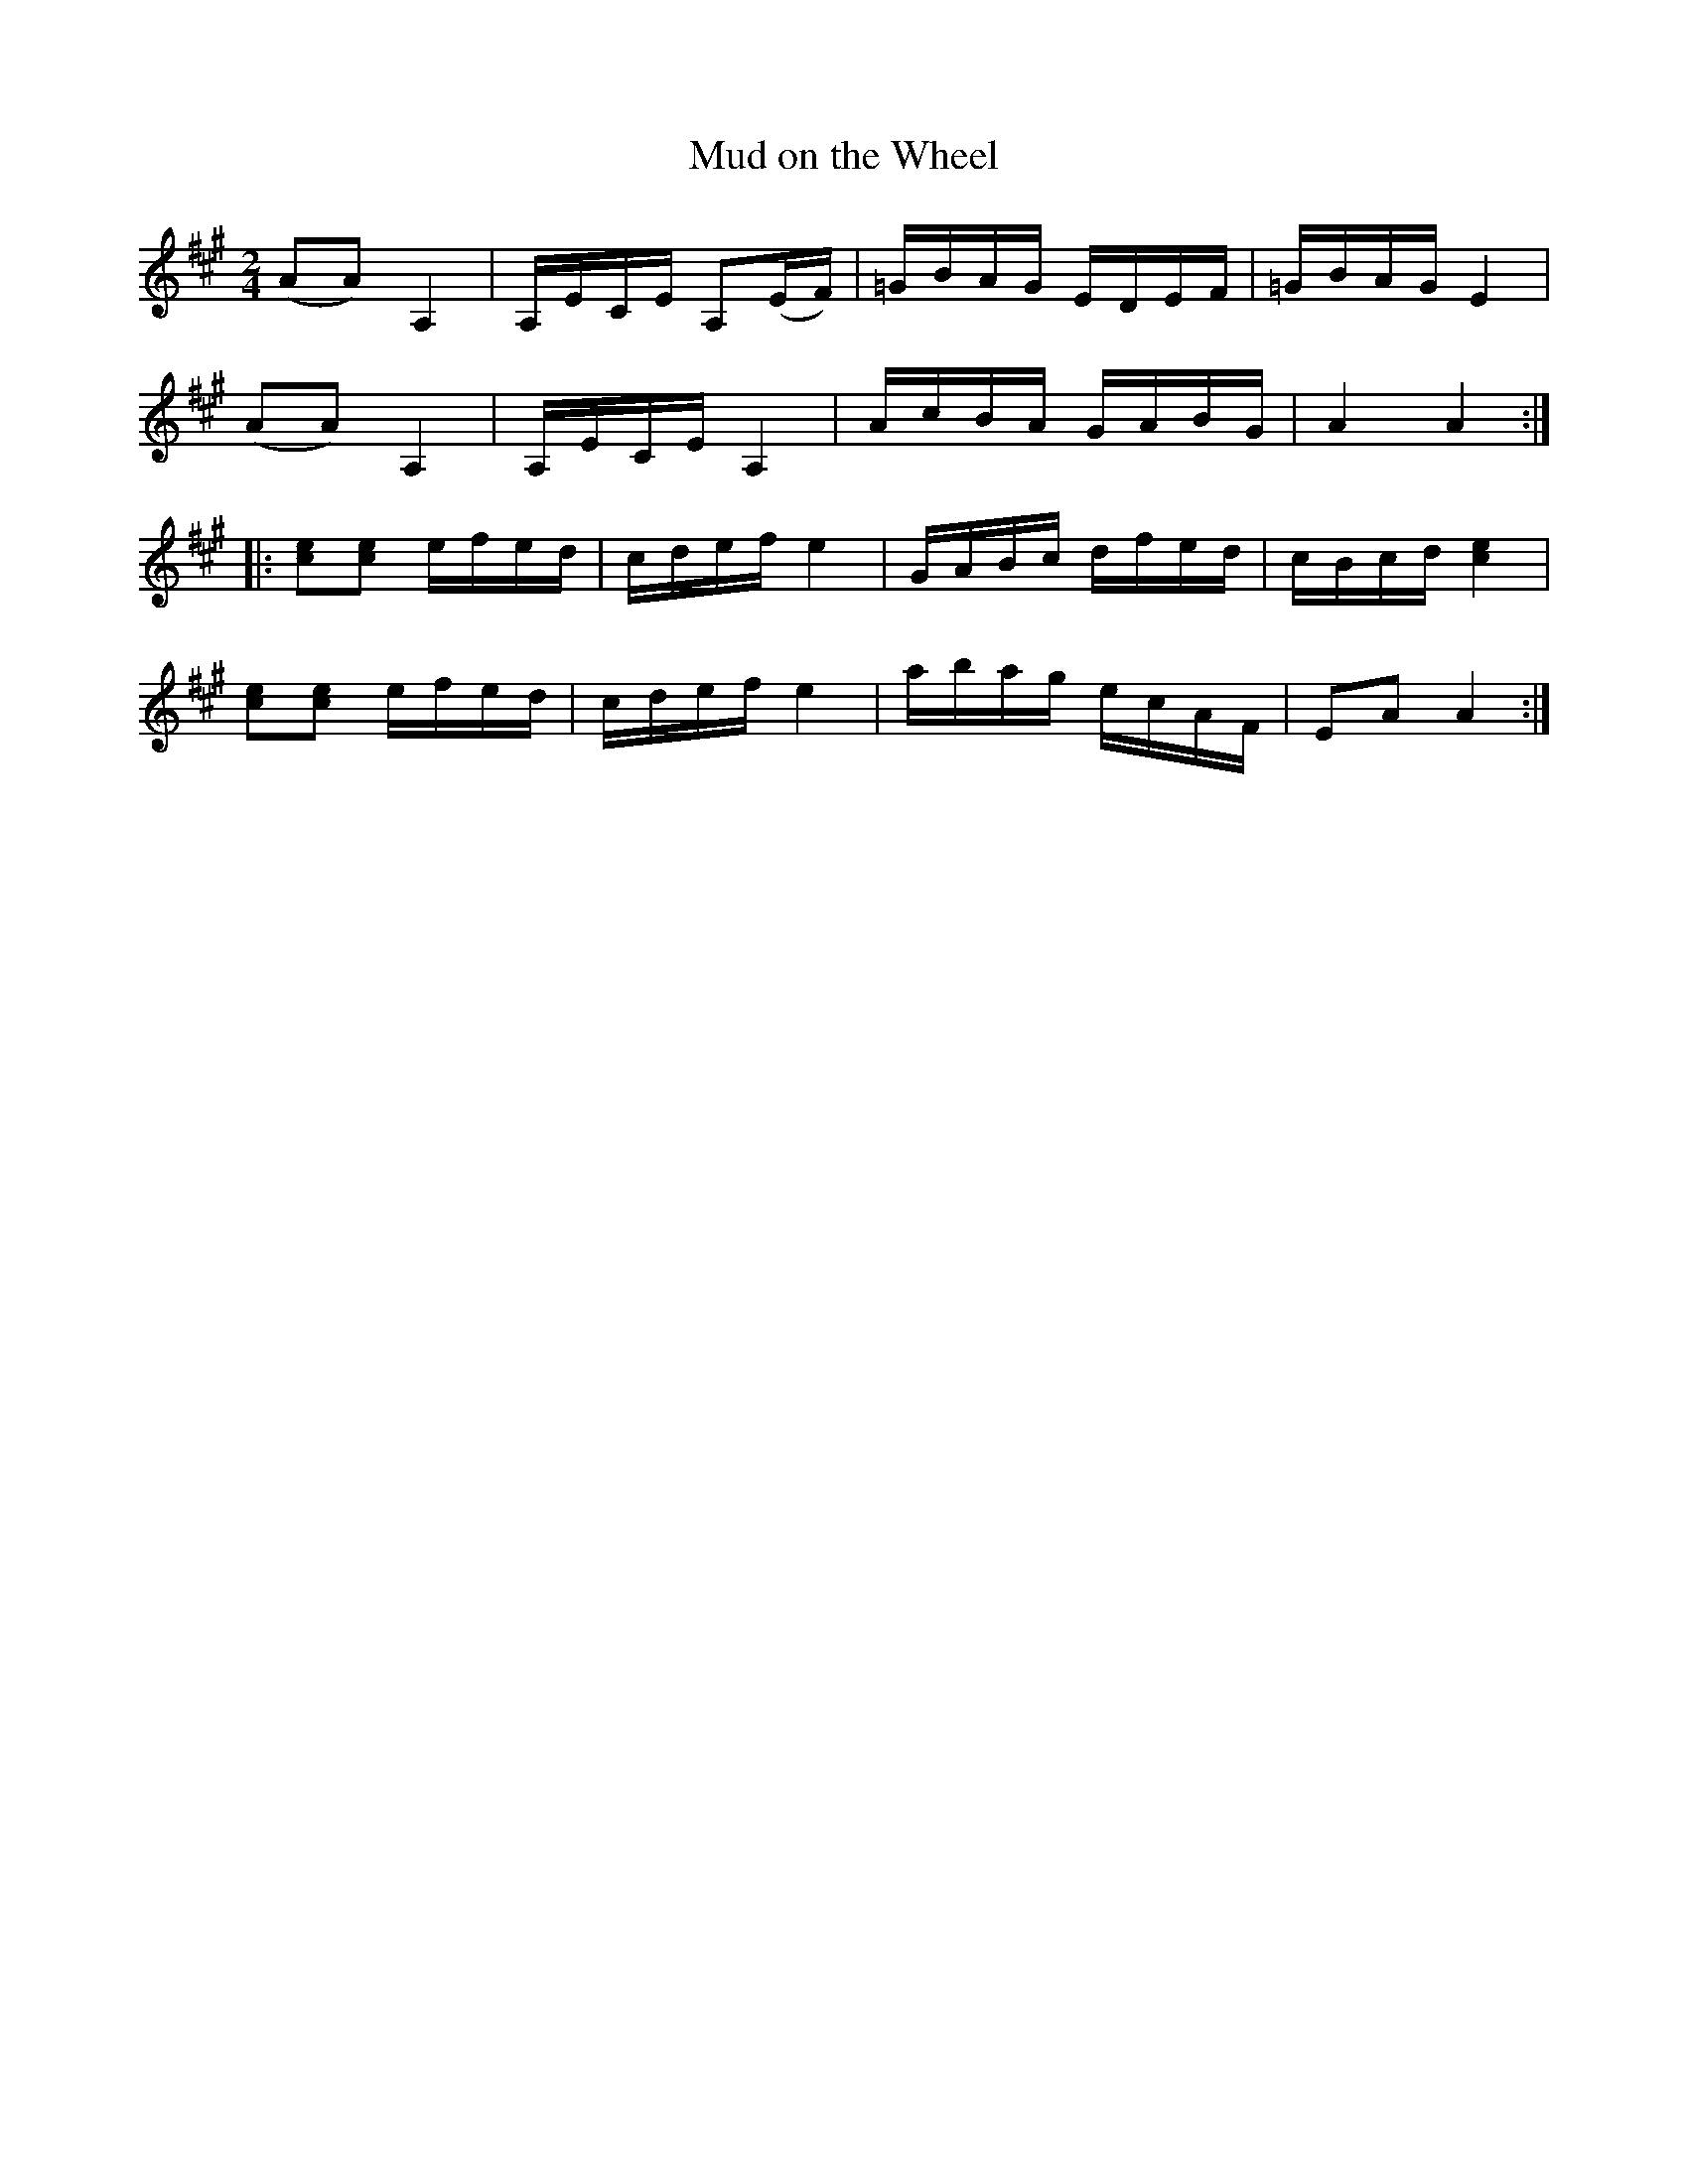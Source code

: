 X:1
T:Mud on the Wheel
M:2/4
L:1/8
S:Viola "Mom" Ruth - Pioneer Western Folk Tunes (1948)
Z:AK/Fiddler's Companion
K:A
(AA) A,2|A,/E/C/E/ A,(E/F/)|=G/B/A/G/ E/D/E/F/|=G/B/A/G/ E2|
(AA) A,2|A,/E/C/E/ A,2|A/c/B/A/ G/A/B/G/|A2A2:|
|:[ce][ce] e/f/e/d/|c/d/e/f/ e2|G/A/B/c/ d/f/e/d/|c/B/c/d/ [c2e2]|
[ce][ce] e/f/e/d/|c/d/e/f/ e2|a/b/a/g/ e/c/A/F/|EA A2:|
